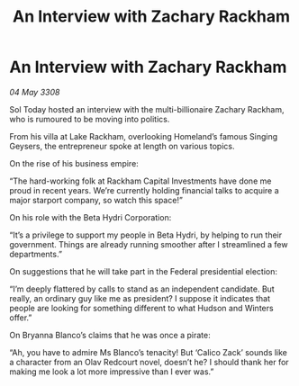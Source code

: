 :PROPERTIES:
:ID:       3bb3e024-e316-462d-ae10-d2c0004f056b
:END:
#+title: An Interview with Zachary Rackham
#+filetags: :galnet:

* An Interview with Zachary Rackham

/04 May 3308/

Sol Today hosted an interview with the multi-billionaire Zachary Rackham, who is rumoured to be moving into politics. 

From his villa at Lake Rackham, overlooking Homeland’s famous Singing Geysers, the entrepreneur spoke at length on various topics. 

On the rise of his business empire: 

“The hard-working folk at Rackham Capital Investments have done me proud in recent years. We’re currently holding financial talks to acquire a major starport company, so watch this space!” 

On his role with the Beta Hydri Corporation: 

“It’s a privilege to support my people in Beta Hydri, by helping to run their government. Things are already running smoother after I streamlined a few departments.” 

On suggestions that he will take part in the Federal presidential election: 

“I’m deeply flattered by calls to stand as an independent candidate. But really, an ordinary guy like me as president? I suppose it indicates that people are looking for something different to what Hudson and Winters offer.” 

On Bryanna Blanco’s claims that he was once a pirate: 

“Ah, you have to admire Ms Blanco’s tenacity! But ‘Calico Zack’ sounds like a character from an Olav Redcourt novel, doesn’t he? I should thank her for making me look a lot more impressive than I ever was.”
